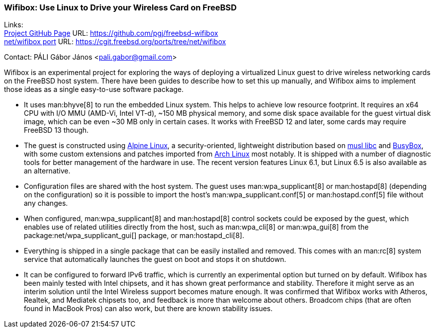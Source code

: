=== Wifibox: Use Linux to Drive your Wireless Card on FreeBSD

Links: +
link:https://github.com/pgj/freebsd-wifibox[Project GitHub Page] URL: link:https://github.com/pgj/freebsd-wifibox[] +
link:https://cgit.freebsd.org/ports/tree/net/wifibox[net/wifibox port] URL: link:https://cgit.freebsd.org/ports/tree/net/wifibox[]

Contact: PÁLI Gábor János <pali.gabor@gmail.com>

Wifibox is an experimental project for exploring the ways of deploying a virtualized Linux guest to drive wireless networking cards on the FreeBSD host system.
There have been guides to describe how to set this up manually, and Wifibox aims to implement those ideas as a single easy-to-use software package.

* It uses man:bhyve[8] to run the embedded Linux system.
This helps to achieve low resource footprint.
It requires an x64 CPU with I/O MMU (AMD-Vi, Intel VT-d), ~150 MB physical memory, and some disk space available for the guest virtual disk image, which can be even ~30 MB only in certain cases.
It works with FreeBSD 12 and later, some cards may require FreeBSD 13 though.
* The guest is constructed using link:https://alpinelinux.org/[Alpine Linux], a security-oriented, lightweight distribution based on link:https://www.musl-libc.org/[musl libc] and link:https://busybox.net/[BusyBox], with some custom extensions and patches imported from link:https://archlinux.org/[Arch Linux] most notably.
It is shipped with a number of diagnostic tools for better management of the hardware in use.
The recent version features Linux 6.1, but Linux 6.5 is also available as an alternative.
* Configuration files are shared with the host system.
The guest uses man:wpa_supplicant[8] or man:hostapd[8] (depending on the configuration) so it is possible to import the host's man:wpa_supplicant.conf[5] or man:hostapd.conf[5] file without any changes.
* When configured, man:wpa_supplicant[8] and man:hostapd[8] control sockets could be exposed by the guest, which enables use of related utilities directly from the host, such as man:wpa_cli[8] or man:wpa_gui[8] from the package:net/wpa_supplicant_gui[] package, or man:hostapd_cli[8].
* Everything is shipped in a single package that can be easily installed and removed.
This comes with an man:rc[8] system service that automatically launches the guest on boot and stops it on shutdown.
* It can be configured to forward IPv6 traffic, which is currently an experimental option but turned on by default.
Wifibox has been mainly tested with Intel chipsets, and it has shown great performance and stability.
Therefore it might serve as an interim solution until the Intel Wireless support becomes mature enough.
It was confirmed that Wifibox works with Atheros, Realtek, and Mediatek chipsets too, and feedback is more than welcome about others.
Broadcom chips (that are often found in MacBook Pros) can also work, but there are known stability issues. 
